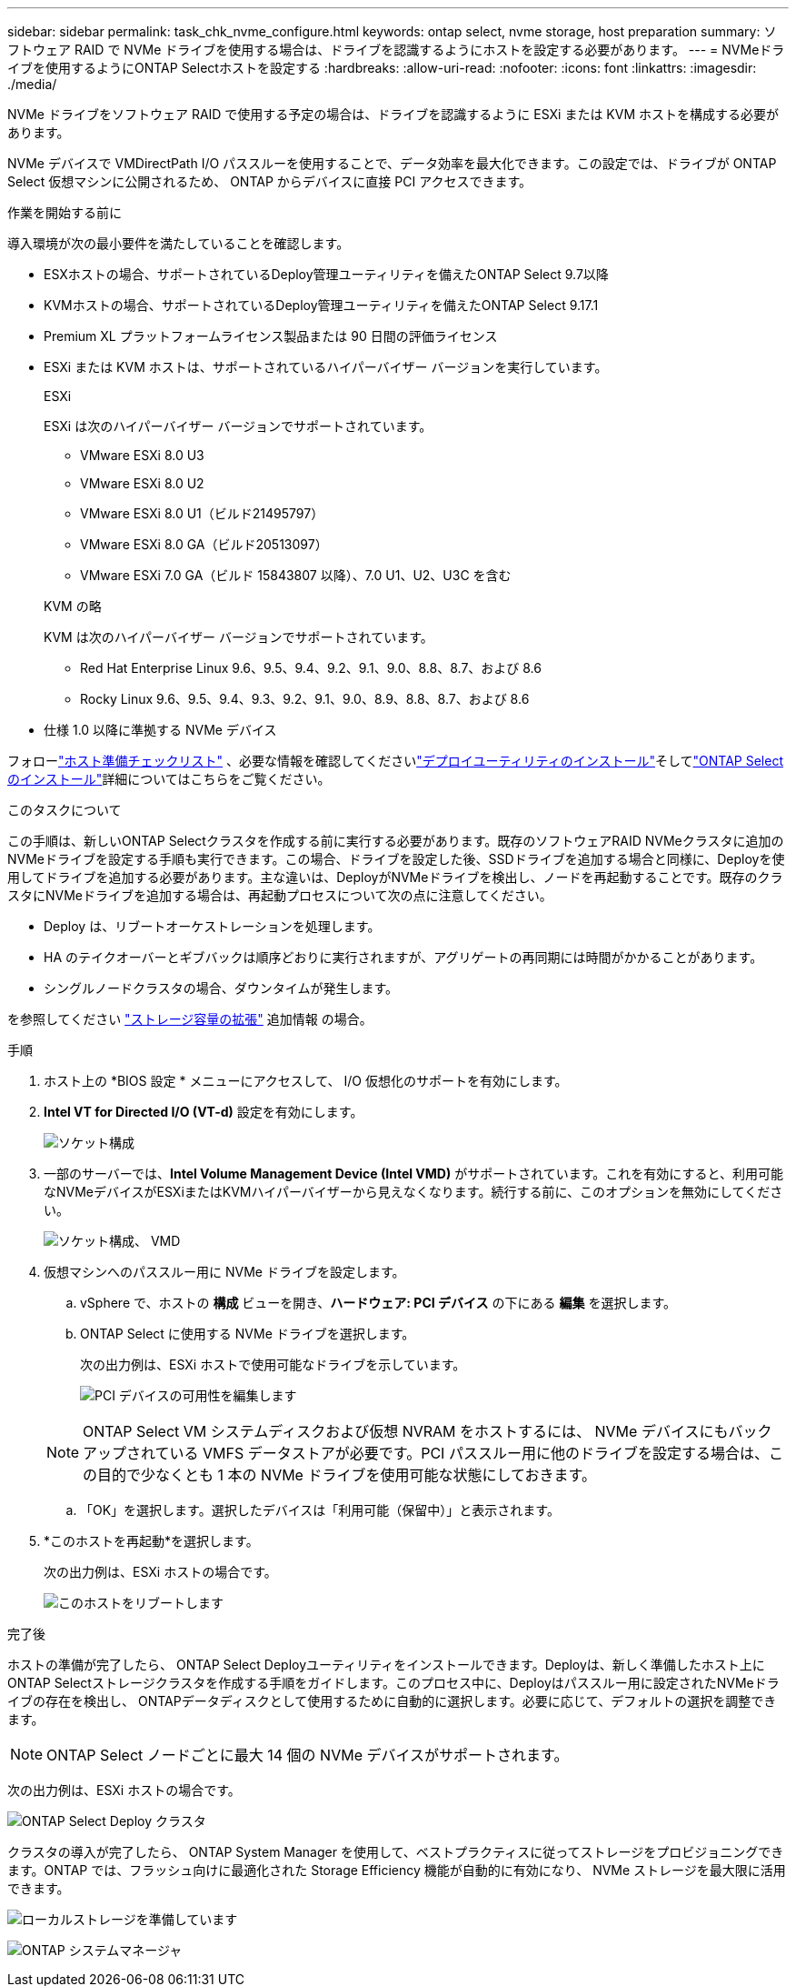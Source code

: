 ---
sidebar: sidebar 
permalink: task_chk_nvme_configure.html 
keywords: ontap select, nvme storage, host preparation 
summary: ソフトウェア RAID で NVMe ドライブを使用する場合は、ドライブを認識するようにホストを設定する必要があります。 
---
= NVMeドライブを使用するようにONTAP Selectホストを設定する
:hardbreaks:
:allow-uri-read: 
:nofooter: 
:icons: font
:linkattrs: 
:imagesdir: ./media/


[role="lead"]
NVMe ドライブをソフトウェア RAID で使用する予定の場合は、ドライブを認識するように ESXi または KVM ホストを構成する必要があります。

NVMe デバイスで VMDirectPath I/O パススルーを使用することで、データ効率を最大化できます。この設定では、ドライブが ONTAP Select 仮想マシンに公開されるため、 ONTAP からデバイスに直接 PCI アクセスできます。

.作業を開始する前に
導入環境が次の最小要件を満たしていることを確認します。

* ESXホストの場合、サポートされているDeploy管理ユーティリティを備えたONTAP Select 9.7以降
* KVMホストの場合、サポートされているDeploy管理ユーティリティを備えたONTAP Select 9.17.1
* Premium XL プラットフォームライセンス製品または 90 日間の評価ライセンス
* ESXi または KVM ホストは、サポートされているハイパーバイザー バージョンを実行しています。
+
[role="tabbed-block"]
====
.ESXi
--
ESXi は次のハイパーバイザー バージョンでサポートされています。

** VMware ESXi 8.0 U3
** VMware ESXi 8.0 U2
** VMware ESXi 8.0 U1（ビルド21495797）
** VMware ESXi 8.0 GA（ビルド20513097）
** VMware ESXi 7.0 GA（ビルド 15843807 以降）、7.0 U1、U2、U3C を含む


--
.KVM の略
--
KVM は次のハイパーバイザー バージョンでサポートされています。

** Red Hat Enterprise Linux 9.6、9.5、9.4、9.2、9.1、9.0、8.8、8.7、および 8.6
** Rocky Linux 9.6、9.5、9.4、9.3、9.2、9.1、9.0、8.9、8.8、8.7、および 8.6


--
====
* 仕様 1.0 以降に準拠する NVMe デバイス


フォローlink:kvm-host-configuration-and-preparation-checklist["ホスト準備チェックリスト"] 、必要な情報を確認してくださいlink:reference_chk_deploy_req_info.html["デプロイユーティリティのインストール"]そしてlink:reference_chk_select_req_info.html["ONTAP Selectのインストール"]詳細についてはこちらをご覧ください。

.このタスクについて
この手順は、新しいONTAP Selectクラスタを作成する前に実行する必要があります。既存のソフトウェアRAID NVMeクラスタに追加のNVMeドライブを設定する手順も実行できます。この場合、ドライブを設定した後、SSDドライブを追加する場合と同様に、Deployを使用してドライブを追加する必要があります。主な違いは、DeployがNVMeドライブを検出し、ノードを再起動することです。既存のクラスタにNVMeドライブを追加する場合は、再起動プロセスについて次の点に注意してください。

* Deploy は、リブートオーケストレーションを処理します。
* HA のテイクオーバーとギブバックは順序どおりに実行されますが、アグリゲートの再同期には時間がかかることがあります。
* シングルノードクラスタの場合、ダウンタイムが発生します。


を参照してください link:concept_stor_capacity_inc.html["ストレージ容量の拡張"] 追加情報 の場合。

.手順
. ホスト上の *BIOS 設定 * メニューにアクセスして、 I/O 仮想化のサポートを有効にします。
. *Intel VT for Directed I/O (VT-d)* 設定を有効にします。
+
image:nvme_01.png["ソケット構成"]

. 一部のサーバーでは、*Intel Volume Management Device (Intel VMD)* がサポートされています。これを有効にすると、利用可能なNVMeデバイスがESXiまたはKVMハイパーバイザーから見えなくなります。続行する前に、このオプションを無効にしてください。
+
image:nvme_07.png["ソケット構成、 VMD"]

. 仮想マシンへのパススルー用に NVMe ドライブを設定します。
+
.. vSphere で、ホストの *構成* ビューを開き、*ハードウェア: PCI デバイス* の下にある *編集* を選択します。
.. ONTAP Select に使用する NVMe ドライブを選択します。
+
次の出力例は、ESXi ホストで使用可能なドライブを示しています。

+
image:nvme_02.png["PCI デバイスの可用性を編集します"]

+

NOTE: ONTAP Select VM システムディスクおよび仮想 NVRAM をホストするには、 NVMe デバイスにもバックアップされている VMFS データストアが必要です。PCI パススルー用に他のドライブを設定する場合は、この目的で少なくとも 1 本の NVMe ドライブを使用可能な状態にしておきます。

.. 「OK」を選択します。選択したデバイスは「利用可能（保留中）」と表示されます。


. *このホストを再起動*を選択します。
+
次の出力例は、ESXi ホストの場合です。

+
image:nvme_03.png["このホストをリブートします"]



.完了後
ホストの準備が完了したら、 ONTAP Select Deployユーティリティをインストールできます。Deployは、新しく準備したホスト上にONTAP Selectストレージクラスタを作成する手順をガイドします。このプロセス中に、Deployはパススルー用に設定されたNVMeドライブの存在を検出し、 ONTAPデータディスクとして使用するために自動的に選択します。必要に応じて、デフォルトの選択を調整できます。


NOTE: ONTAP Select ノードごとに最大 14 個の NVMe デバイスがサポートされます。

次の出力例は、ESXi ホストの場合です。

image:nvme_04.png["ONTAP Select Deploy クラスタ"]

クラスタの導入が完了したら、 ONTAP System Manager を使用して、ベストプラクティスに従ってストレージをプロビジョニングできます。ONTAP では、フラッシュ向けに最適化された Storage Efficiency 機能が自動的に有効になり、 NVMe ストレージを最大限に活用できます。

image:nvme_05.png["ローカルストレージを準備しています"]

image:nvme_06.png["ONTAP システムマネージャ"]
